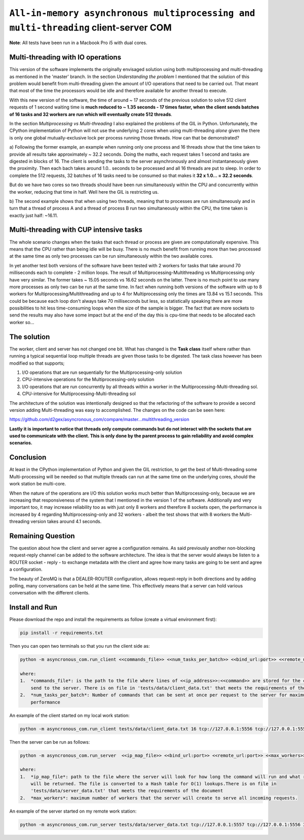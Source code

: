 =====================================================================================
``All-in-memory asynchronous multiprocessing and multi-threading`` client-server COM
=====================================================================================
**Note**: All tests have been run in a Macbook Pro i5 with dual cores.

Multi-threading with IO operations
===================================

This version of the software implements the originally envisaged solution using both multiprocessing and multi-threading
as mentioned in the 'master' branch.  In the section *Understanding the problem* I mentioned that the solution of this
problem would benefit from multi-threading given the amount of I/O operations that need to be carried out. That meant
that most of the time the processors would be idle and therefore available for another thread to execute.

With this new version of the software, the time of around ~ 17 seconds of the previous solution to solve 512 client
requests of 1 second waiting time is **much reduced to ~ 1.35 seconds - 17 times faster, when the client sends batches
of 16 tasks and 32 workers are run which will eventually create 512 threads**.

In the section *Multiprocessing vs Multi-threading* I also explained the problems of the GIL in Python. Unfortunately,
the CPython implementation of Python will not use the underlying 2 cores when using multi-threading *alone* given
the there is only one global mutually-exclusive lock per process running those threads. How can that be demonstrated?

a) Following the former example, an example when running only one process and 16 threads show that the time taken
to provide all results take approximately ~ 32.2 seconds. Doing the maths, each request takes 1 second and tasks are
digested in blocks of 16. The client is sending the tasks to the server asynchronously and almost instantaneously
given the proximity. Then each bach takes around 1.0.. seconds to be processed and all 16 threads are put to sleep.
In order to complete the 512 requests, 32 batches of 16 tasks need to be consumed so that makes it **32 x 1.0... = 32.2
seconds**.

But do we have two cores so two threads should have been run simultaneously within the CPU and concurrently within the
worker, reducing that time in half. Well here the GIL is restricting us.

b) The second example shows that when using two threads, meaning that to processes are run simultaneously and in turn
that a thread of process A and a thread of process B run two simultaneously within the CPU, the time taken is exactly
just half: ~16.11.

Multi-threading with CUP intensive tasks
========================================

The whole scenario changes when the tasks that each thread or process are given are computationally expensive.
This means that the CPU rather than being idle will be busy. There is no much benefit from running more than two
processed at the same time as only two processes can be run simultaneously within the two available cores.

In yet another test both versions of the software have been tested with 2 workers for tasks that take around 70
milliseconds each to complete - 2 million loops. The result of Multiprocessing-Multithreading vs Multiprocessing only
have very similar. The former takes ~ 15.05 seconds vs 16.62 seconds on the latter. There is no much point to use
many more processes as only two can be run at the same time. In fact when running both versions of the software with
up to 8 workers for Multiprocessing/Multithreading and up to 4 for Multiprocessing only the times are 13.84 vs 15.1
seconds. This could be because each loop don't always take 70 milliseconds but less, so statistically speaking there
are more possibilities to hit less time-consuming loops when the size of the sample is bigger. The fact that are
more sockets to send the results may also have some impact but at the end of the day this is cpu-time that needs to
be allocated each worker so...


The solution
============

The worker, client and server has not changed one bit. What has changed is the **Task class** itself where rather than
running a typical sequential loop multiple threads are given those tasks to be digested. The task class however has
been modified so that supports;

1.  I/O operations that are run sequentially for the Multiprocessing-only solution
2.  CPU-intensive operations for the Multiprocessing-only solution
3.  I/O operations that are run concurrently by all threads within a worker in the Multiprocessing-Multi-threading sol.
4.  CPU-intensive for Multiprocessing-Multi-threading sol

The architecture of the solution was intentionally designed so that the refactoring of the software to provide a second
version adding Multi-threading was easy to accomplished. The changes on the code can be seen here:

https://github.com/d2gex/asyncronous_com/compare/master...multithreading_version

**Lastly it is important to notice that threads only compute commands but do not interact with the sockets that are used
to communicate with the client. This is only done by the parent process to gain reliability and avoid complex scenarios.**

Conclusion
===========
At least in the CPython implementation of Python and given the GIL restriction, to get the best of Multi-threading some
Multi-processing will be needed so that multiple threads can run at the same time on the underlying cores, should the
work station be multi-core.

When the nature of the operations are I/O this solution works much better than Multiprocessing-only, because we are
increasing that responsiveness of the system that I mentioned in the version 1 of the software. Additionally and very
important too, it may increase reliability too as with just only 8 workers and therefore 8 sockets open, the performance
is increased by 4 regarding Multiprocessing-only and 32 workers - albeit the test shows that with 8 workers the
Multi-threading version takes around 4.1 seconds.


Remaining Question
==================
The question about how the client and server agree a configuration remains. As said previously another non-blocking
request-reply channel can be added to the software architecture. The idea is that the server would always be listen to
a ROUTER socket - reply - to exchange metadata with the client and agree how many tasks are going to be sent and agree
a configuration.

The beauty of ZeroMQ is that a DEALER-ROUTER configuration, allows request-reply in both directions and by adding
polling, many conversations can be held at the same time. This effectively means that a server can hold various
conversation with the different clients.


Install and Run
===============

Please download the repo and install the requirements as follow (create a virtual environment first):

.. code-block:: bash

    pip install -r requirements.txt

Then you can open two terminals so that you run the client side as:

.. code-block:: bash

    python -m asyncronous_com.run_client <<commands_file>> <<num_tasks_per_batch>> <<bind_url:port>> <<remote_url:port>>

    where:
    1.  *commands_file*: is the path to the file where lines of <<ip_address>>:<<command>> are stored for the client to
        send to the server. There is on file in 'tests/data/client_data.txt' that meets the requirements of the document
    2.  *num_tasks_per_batch*: Number of commands that can be sent at once per request to the server for maximum
        performance

An example of the client started on my local work station:

.. code-block:: bash

    python -m asyncronous_com.run_client tests/data/client_data.txt 16 tcp://127.0.0.1:5556 tcp://127.0.0.1:555

Then the server can be run as follows:

.. code-block:: bash

    python -m asyncronous_com.run_server  <<ip_map_file>> <<bind_url:port>> <<remote_url:port>> <<max_workers>>

    where:
    1.  *ip_map_file*: path to the file where the server will look for how long the command will run and what response
        will be returned. The file is converted to a Hash table for O(1) lookups.There is on file in
        'tests/data/server_data.txt' that meets the requirements of the document
    2.  *max_workers*: maximum number of workers that the server will create to serve all incoming requests.

An example of the server started on my remote work station:

.. code-block:: bash

    python -m asyncronous_com.run_server tests/data/server_data.txt tcp://127.0.0.1:5557 tcp://127.0.0.1:5556 32
